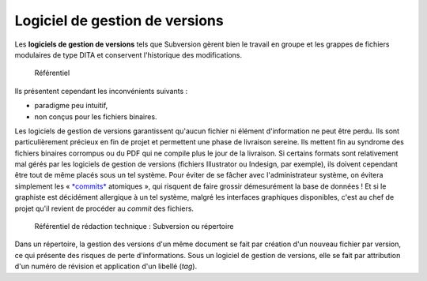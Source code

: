 .. Copyright 2011-2014 Olivier Carrère
.. Cette œuvre est mise à disposition selon les termes de la licence Creative
.. Commons Attribution - Pas d'utilisation commerciale - Partage dans les mêmes
.. conditions 4.0 international.

.. _logiciel-de-gestion-de-versions:

Logiciel de gestion de versions
===============================

Les **logiciels de gestion de versions** tels que Subversion gèrent bien le
travail en groupe et les grappes de fichiers modulaires de type DITA et
conservent l'historique des modifications.

.. figure:: media/version.png

   Référentiel

Ils présentent cependant les inconvénients suivants :

- paradigme peu intuitif,

- non conçus pour les fichiers binaires.

Les logiciels de gestion de versions garantissent qu'aucun fichier ni élément
d'information ne peut être perdu. Ils sont particulièrement précieux en fin de
projet et permettent une phase de livraison sereine. Ils mettent fin au syndrome
des fichiers binaires corrompus ou du PDF qui ne compile plus le jour de la
livraison. Si certains formats sont relativement mal gérés par les logiciels de
gestion de versions (fichiers Illustrator ou Indesign, par exemple), ils doivent
cependant être tout de même placés sous un tel système. Pour éviter de se fâcher
avec l'administrateur système, on évitera simplement les « `*commits*
<http://fr.wikipedia.org/wiki/Commit/>`_ atomiques », qui risquent de faire
grossir démesurément la base de données ! Et si le graphiste est décidément
allergique à un tel système, malgré les interfaces graphiques disponibles, c'est
au chef de projet qu'il revient de procéder au *commit* des fichiers.

.. figure:: media/repertoire-subversion.png

   Référentiel de rédaction technique : Subversion ou répertoire

Dans un répertoire, la gestion des versions d'un même document se fait par
création d'un nouveau fichier par version, ce qui présente des risques de perte
d'informations. Sous un logiciel de gestion de versions, elle se fait par
attribution d'un numéro de révision et application d'un libellé (*tag*).
